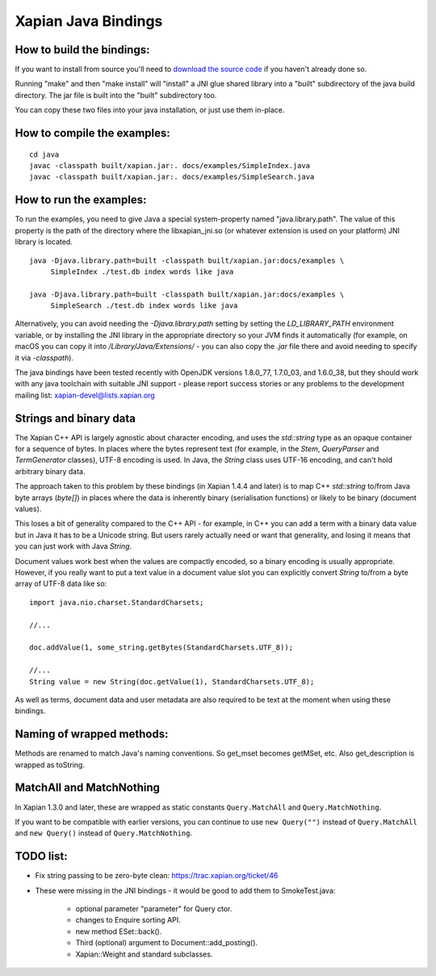 Xapian Java Bindings
********************

How to build the bindings:
##########################

If you want to install from source you'll need to `download the source
code <https://xapian.org/download>`_ if you haven't already done so.

Running "make" and then "make install" will "install" a JNI glue shared library
into a "built" subdirectory of the java build directory.  The jar file is built
into the "built" subdirectory too.

You can copy these two files into your java installation, or just use them
in-place.

How to compile the examples:
############################

::

  cd java
  javac -classpath built/xapian.jar:. docs/examples/SimpleIndex.java
  javac -classpath built/xapian.jar:. docs/examples/SimpleSearch.java

How to run the examples:
########################

To run the examples, you need to give Java a special system-property named
"java.library.path".  The value of this property is the path of the directory
where the libxapian_jni.so (or whatever extension is used on your platform)
JNI library is located.

::

 java -Djava.library.path=built -classpath built/xapian.jar:docs/examples \
      SimpleIndex ./test.db index words like java

 java -Djava.library.path=built -classpath built/xapian.jar:docs/examples \
      SimpleSearch ./test.db index words like java

Alternatively, you can avoid needing the `-Djava.library.path` setting by
setting the `LD_LIBRARY_PATH` environment variable, or by installing the JNI
library in the appropriate directory so your JVM finds it automatically
(for example, on macOS you can copy it into `/Library/Java/Extensions/`
- you can also copy the `.jar` file there and avoid needing to specify it
via `-classpath`).

The java bindings have been tested recently with OpenJDK versions 1.8.0_77,
1.7.0_03, and 1.6.0_38, but they should work with any java toolchain with
suitable JNI support - please report success stories or any problems to the
development mailing list: xapian-devel@lists.xapian.org

Strings and binary data
#######################

The Xapian C++ API is largely agnostic about character encoding, and uses
the `std::string` type as an opaque container for a sequence of bytes.
In places where the bytes represent text (for example, in the
`Stem`, `QueryParser` and `TermGenerator` classes), UTF-8 encoding is used.
In Java, the `String` class uses UTF-16 encoding, and can't hold arbitrary
binary data.

The approach taken to this problem by these bindings (in Xapian 1.4.4 and
later) is to map C++ `std::string` to/from Java byte arrays (`byte[]`) in
places where the data is inherently binary (serialisation functions) or likely
to be binary (document values).

This loses a bit of generality compared to the C++ API - for example, in C++
you can add a term with a binary data value but in Java it has to be a
Unicode string.  But users rarely actually need or want that generality,
and losing it means that you can just work with Java `String`.

Document values work best when the values are compactly encoded, so a binary
encoding is usually appropriate.  However, if you really want to put a text
value in a document value slot you can explicitly convert `String` to/from
a byte array of UTF-8 data like so::

  import java.nio.charset.StandardCharsets;

  //...

  doc.addValue(1, some_string.getBytes(StandardCharsets.UTF_8));

  //...
  String value = new String(doc.getValue(1), StandardCharsets.UTF_8);

As well as terms, document data and user metadata are also required to be
text at the moment when using these bindings.

Naming of wrapped methods:
##########################

Methods are renamed to match Java's naming conventions.  So get_mset becomes
getMSet, etc.  Also get_description is wrapped as toString.

MatchAll and MatchNothing
#########################

In Xapian 1.3.0 and later, these are wrapped as static constants
``Query.MatchAll`` and ``Query.MatchNothing``.

If you want to be compatible with earlier versions, you can continue to use
``new Query("")`` instead of ``Query.MatchAll`` and ``new Query()`` instead of
``Query.MatchNothing``.

TODO list:
##########

* Fix string passing to be zero-byte clean:
  https://trac.xapian.org/ticket/46

* These were missing in the JNI bindings - it would be good to add them to
  SmokeTest.java:

    - optional parameter "parameter" for Query ctor.

    - changes to Enquire sorting API.

    - new method ESet::back().

    - Third (optional) argument to Document::add_posting().

    - Xapian::Weight and standard subclasses.
